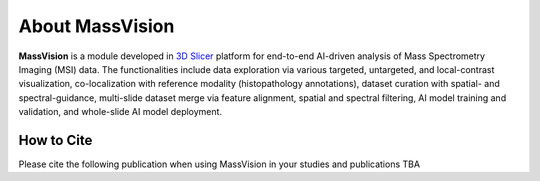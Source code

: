 About MassVision
=====

**MassVision** is a module developed in `3D Slicer <https://www.slicer.org>`_ platform for end-to-end AI-driven analysis of Mass Spectrometry Imaging (MSI) data. The functionalities include data exploration via various targeted, untargeted, and local-contrast visualization, co-localization with reference modality (histopathology annotations), dataset curation with spatial- and spectral-guidance, multi-slide dataset merge via feature alignment, spatial and spectral filtering, AI model training and validation, and whole-slide AI model deployment.

How to Cite
-------
Please cite the following publication when using MassVision in your studies and publications
TBA

